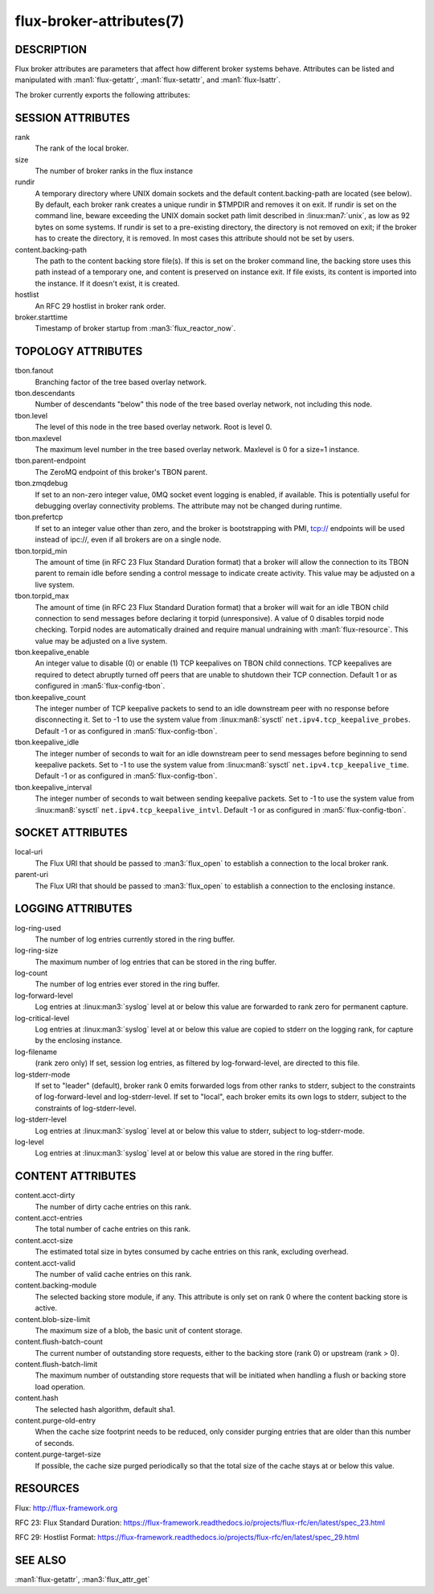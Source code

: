 =========================
flux-broker-attributes(7)
=========================


DESCRIPTION
===========

Flux broker attributes are parameters that affect how different
broker systems behave. Attributes can be listed and manipulated
with :man1:`flux-getattr`, :man1:`flux-setattr`, and
:man1:`flux-lsattr`.

The broker currently exports the following attributes:


SESSION ATTRIBUTES
==================

rank
   The rank of the local broker.

size
   The number of broker ranks in the flux instance

rundir
   A temporary directory where UNIX domain sockets and the default
   content.backing-path are located (see below).  By default, each broker
   rank creates a unique rundir in $TMPDIR and removes it on exit.  If
   rundir is set on the command line, beware exceeding the UNIX domain socket
   path limit described in :linux:man7:`unix`, as low as 92 bytes on
   some systems.  If rundir is set to a pre-existing directory, the
   directory is not removed on exit; if the broker has to create the
   directory, it is removed.  In most cases this attribute should not
   be set by users.

content.backing-path
   The path to the content backing store file(s). If this is set on the
   broker command line, the backing store uses this path instead of
   a temporary one, and content is preserved on instance exit.
   If file exists, its content is imported into the instance.
   If it doesn't exist, it is created.

hostlist
   An RFC 29 hostlist in broker rank order.

broker.starttime
   Timestamp of broker startup from :man3:`flux_reactor_now`.


TOPOLOGY ATTRIBUTES
===================

tbon.fanout
   Branching factor of the tree based overlay network.

tbon.descendants
   Number of descendants "below" this node of the tree based
   overlay network, not including this node.

tbon.level
   The level of this node in the tree based overlay network.
   Root is level 0.

tbon.maxlevel
   The maximum level number in the tree based overlay network.
   Maxlevel is 0 for a size=1 instance.

tbon.parent-endpoint
   The ZeroMQ endpoint of this broker's TBON parent.

tbon.zmqdebug
   If set to an non-zero integer value, 0MQ socket event logging is enabled,
   if available.  This is potentially useful for debugging overlay
   connectivity problems.  The attribute may not be changed during runtime.

tbon.prefertcp
   If set to an integer value other than zero, and the broker is bootstrapping
   with PMI, tcp:// endpoints will be used instead of ipc://, even if all
   brokers are on a single node.

tbon.torpid_min
   The amount of time (in RFC 23 Flux Standard Duration format) that a broker
   will allow the connection to its TBON parent to remain idle before sending a
   control message to indicate create activity.  This value may be adjusted
   on a live system.

tbon.torpid_max
   The amount of time (in RFC 23 Flux Standard Duration format) that a broker
   will wait for an idle TBON child connection to send messages before
   declaring it torpid (unresponsive).  A value of 0 disables torpid node
   checking.  Torpid nodes are automatically drained and require manual
   undraining with :man1:`flux-resource`.  This value may be adjusted on a
   live system.

tbon.keepalive_enable
   An integer value to disable (0) or enable (1) TCP keepalives on TBON
   child connections.  TCP keepalives are required to detect abruptly turned
   off peers that are unable to shutdown their TCP connection.  Default 1
   or as configured in :man5:`flux-config-tbon`.

tbon.keepalive_count
   The integer number of TCP keepalive packets to send to an idle downstream
   peer with no response before disconnecting it.  Set to -1 to use the
   system value from :linux:man8:`sysctl` ``net.ipv4.tcp_keepalive_probes``.
   Default -1 or as configured in :man5:`flux-config-tbon`.

tbon.keepalive_idle
   The integer number of seconds to wait for an idle downstream peer to send
   messages before beginning to send keepalive packets.  Set to -1 to use the
   system value from :linux:man8:`sysctl` ``net.ipv4.tcp_keepalive_time``.
   Default -1 or as configured in :man5:`flux-config-tbon`.

tbon.keepalive_interval
   The integer number of seconds to wait between sending keepalive packets.
   Set to -1 to use the system value from :linux:man8:`sysctl`
   ``net.ipv4.tcp_keepalive_intvl``.  Default -1 or as configured in
   :man5:`flux-config-tbon`.


SOCKET ATTRIBUTES
=================

local-uri
   The Flux URI that should be passed to :man3:`flux_open` to
   establish a connection to the local broker rank.

parent-uri
   The Flux URI that should be passed to :man3:`flux_open` to
   establish a connection to the enclosing instance.


LOGGING ATTRIBUTES
==================

log-ring-used
   The number of log entries currently stored in the ring buffer.

log-ring-size
   The maximum number of log entries that can be stored in the ring buffer.

log-count
   The number of log entries ever stored in the ring buffer.

log-forward-level
   Log entries at :linux:man3:`syslog` level at or below this value
   are forwarded to rank zero for permanent capture.

log-critical-level
   Log entries at :linux:man3:`syslog` level at or below this value
   are copied to stderr on the logging rank, for capture by the
   enclosing instance.

log-filename
   (rank zero only) If set, session log entries, as filtered by log-forward-level,
   are directed to this file.

log-stderr-mode
   If set to "leader" (default), broker rank 0 emits forwarded logs from
   other ranks to stderr, subject to the constraints of log-forward-level
   and log-stderr-level.  If set to "local", each broker emits its own
   logs to stderr, subject to the constraints of log-stderr-level.

log-stderr-level
   Log entries at :linux:man3:`syslog` level at or below this value to
   stderr, subject to log-stderr-mode.

log-level
   Log entries at :linux:man3:`syslog` level at or below this value
   are stored in the ring buffer.


CONTENT ATTRIBUTES
==================

content.acct-dirty
   The number of dirty cache entries on this rank.

content.acct-entries
   The total number of cache entries on this rank.

content.acct-size
   The estimated total size in bytes consumed by cache entries on
   this rank, excluding overhead.

content.acct-valid
   The number of valid cache entries on this rank.

content.backing-module
   The selected backing store module, if any. This attribute is only
   set on rank 0 where the content backing store is active.

content.blob-size-limit
   The maximum size of a blob, the basic unit of content storage.

content.flush-batch-count
   The current number of outstanding store requests, either to the
   backing store (rank 0) or upstream (rank > 0).

content.flush-batch-limit
   The maximum number of outstanding store requests that will be
   initiated when handling a flush or backing store load operation.

content.hash
   The selected hash algorithm, default sha1.

content.purge-old-entry
   When the cache size footprint needs to be reduced, only consider
   purging entries that are older than this number of seconds.

content.purge-target-size
   If possible, the cache size purged periodically so that the total
   size of the cache stays at or below this value.


RESOURCES
=========

Flux: http://flux-framework.org

RFC 23: Flux Standard Duration: https://flux-framework.readthedocs.io/projects/flux-rfc/en/latest/spec_23.html

RFC 29: Hostlist Format: https://flux-framework.readthedocs.io/projects/flux-rfc/en/latest/spec_29.html


SEE ALSO
========

:man1:`flux-getattr`, :man3:`flux_attr_get`
